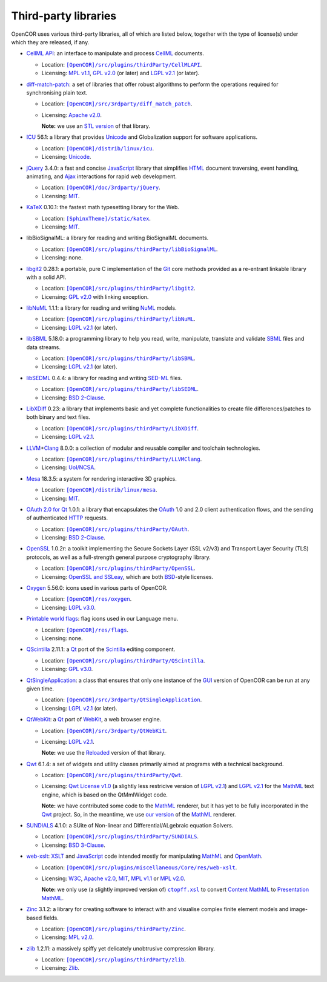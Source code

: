 .. _thirdPartyLibraries:

=======================
 Third-party libraries
=======================

OpenCOR uses various third-party libraries, all of which are listed below, together with the type of license(s) under which they are released, if any.

- `CellML API <https://github.com/cellmlapi/cellml-api/>`__: an interface to manipulate and process `CellML <https://www.cellml.org/>`__ documents.

  - Location: |CellMLAPI|_.
  - Licensing: `MPL v1.1 <https://opensource.org/licenses/MPL-1.1>`__, `GPL v2.0 <https://opensource.org/licenses/GPL-2.0>`__ (or later) and `LGPL v2.1 <https://opensource.org/licenses/LGPL-2.1>`__ (or later).

  .. |CellMLAPI| replace:: ``[OpenCOR]/src/plugins/thirdParty/CellMLAPI``
  .. _CellMLAPI: https://github.com/opencor/opencor/tree/master/src/plugins/thirdParty/CellMLAPI

- `diff-match-patch <https://code.google.com/p/google-diff-match-patch/>`__: a set of libraries that offer robust algorithms to perform the operations required for synchronising plain text.

  - Location: |diff-match-patch|_.
  - Licensing: `Apache v2.0 <https://opensource.org/licenses/Apache-2.0>`__.

    **Note:** we use an `STL version <https://github.com/leutloff/diff-match-patch-cpp-stl>`__ of that library.

  .. |diff-match-patch| replace:: ``[OpenCOR]/src/3rdparty/diff_match_patch``
  .. _diff-match-patch: https://github.com/opencor/opencor/tree/master/src/3rdparty/diff_match_patch

- `ICU <http://site.icu-project.org/>`__ 56.1: a library that provides `Unicode <https://en.wikipedia.org/wiki/Unicode>`__ and Globalization support for software applications.

  - Location: |ICU|_.
  - Licensing: `Unicode <https://unicode.org/copyright.html#License>`__.

  .. |ICU| replace:: ``[OpenCOR]/distrib/linux/icu``
  .. _ICU: https://github.com/opencor/opencor/tree/master/distrib/linux/icu

- `jQuery <https://jquery.com/>`__ 3.4.0: a fast and concise `JavaScript <https://en.wikipedia.org/wiki/JavaScript>`__ library that simplifies `HTML <https://www.w3.org/html/>`__ document traversing, event handling, animating, and `Ajax <https://en.wikipedia.org/wiki/Ajax_(programming)>`__ interactions for rapid web development.

  - Location: |jQuery|_.
  - Licensing: `MIT <https://opensource.org/licenses/MIT>`__.

  .. |jQuery| replace:: ``[OpenCOR]/doc/3rdparty/jQuery``
  .. _jQuery: https://github.com/opencor/opencor/tree/master/doc/3rdparty/jQuery

- `KaTeX <https://katex.org/>`__ 0.10.1: the fastest math typesetting library for the Web.

  - Location: |KaTeX|_.
  - Licensing: `MIT <https://opensource.org/licenses/MIT>`__.

  .. |KaTeX| replace:: ``[SphinxTheme]/static/katex``
  .. _KaTeX: https://github.com/opencor/sphinx-theme/tree/master/static/katex

- libBioSignalML: a library for reading and writing BioSignalML documents.

  - Location: |libBioSignalML|_.
  - Licensing: none.

  .. |libBioSignalML| replace:: ``[OpenCOR]/src/plugins/thirdParty/libBioSignalML``
  .. _libBioSignalML: https://github.com/opencor/opencor/tree/master/src/plugins/thirdParty/libBioSignalML

- `libgit2 <https://libgit2.github.com/>`__ 0.28.1: a portable, pure C implementation of the `Git <https://git-scm.com/>`__ core methods provided as a re-entrant linkable library with a solid API.

  - Location: |libgit2|_.
  - Licensing: `GPL v2.0 <https://opensource.org/licenses/GPL-2.0>`__ with linking exception.

  .. |libgit2| replace:: ``[OpenCOR]/src/plugins/thirdParty/libgit2``
  .. _libgit2: https://github.com/opencor/opencor/tree/master/src/plugins/thirdParty/libgit2

- `libNuML <https://github.com/NuML/NuML/>`__ 1.1.1: a library for reading and writing `NuML <https://github.com/NuML/NuML/>`__ models.

  - Location: |libNuML|_.
  - Licensing: `LGPL v2.1 <https://opensource.org/licenses/LGPL-2.1>`__ (or later).

  .. |libNuML| replace:: ``[OpenCOR]/src/plugins/thirdParty/libNuML``
  .. _libNuML: https://github.com/opencor/opencor/tree/master/src/plugins/thirdParty/libNuML

- `libSBML <http://sbml.org/Software/libSBML/>`__ 5.18.0: a programming library to help you read, write, manipulate, translate and validate `SBML <http://www.sbml.org/>`__ files and data streams.

  - Location: |libSBML|_.
  - Licensing: `LGPL v2.1 <https://opensource.org/licenses/LGPL-2.1>`__ (or later).

  .. |libSBML| replace:: ``[OpenCOR]/src/plugins/thirdParty/libSBML``
  .. _libSBML: https://github.com/opencor/opencor/tree/master/src/plugins/thirdParty/libSBML

- `libSEDML <https://github.com/fbergmann/libSEDML/>`__ 0.4.4: a library for reading and writing `SED-ML <https://sed-ml.github.io/>`__ files.

  - Location: |libSEDML|_.
  - Licensing: `BSD 2-Clause <https://opensource.org/licenses/BSD-2-Clause>`__.

  .. |libSEDML| replace:: ``[OpenCOR]/src/plugins/thirdParty/libSEDML``
  .. _libSEDML: https://github.com/opencor/opencor/tree/master/src/plugins/thirdParty/libSEDML

- `LibXDiff <http://www.xmailserver.org/xdiff-lib.html>`__ 0.23: a library that implements basic and yet complete functionalities to create file differences/patches to both binary and text files.

  - Location: |LibXDiff|_.
  - Licensing: `LGPL v2.1 <https://opensource.org/licenses/LGPL-2.1>`__.

  .. |LibXDiff| replace:: ``[OpenCOR]/src/plugins/thirdParty/LibXDiff``
  .. _LibXDiff: https://github.com/opencor/opencor/tree/master/src/plugins/thirdParty/LibXDiff

- `LLVM <https://llvm.org/>`__\ +\ `Clang <https://clang.llvm.org/>`__ 8.0.0: a collection of modular and reusable compiler and toolchain technologies.

  - Location: |LLVM+Clang|_.
  - Licensing: `UoI/NCSA <https://opensource.org/licenses/UoI-NCSA>`__.

  .. |LLVM+Clang| replace:: ``[OpenCOR]/src/plugins/thirdParty/LLVMClang``
  .. _LLVM+Clang: https://github.com/opencor/opencor/tree/master/src/plugins/thirdParty/LLVMClang

- `Mesa <https://www.mesa3d.org/>`__ 18.3.5: a system for rendering interactive 3D graphics.

  - Location: |Mesa|_.
  - Licensing: `MIT <https://opensource.org/licenses/MIT>`__.

  .. |Mesa| replace:: ``[OpenCOR]/distrib/linux/mesa``
  .. _Mesa: https://github.com/opencor/opencor/tree/master/distrib/linux/mesa

- `OAuth 2.0 for Qt <https://github.com/pipacs/o2>`__ 1.0.1: a library that encapsulates the `OAuth <https://oauth.net/>`__ 1.0 and 2.0 client authentication flows, and the sending of authenticated `HTTP <https://www.w3.org/Protocols/>`__ requests.

  - Location: |OAuth|_.
  - Licensing: `BSD 2-Clause <https://opensource.org/licenses/BSD-2-Clause>`__.

  .. |OAuth| replace:: ``[OpenCOR]/src/plugins/thirdParty/OAuth``
  .. _OAuth: https://github.com/opencor/opencor/tree/master/src/plugins/thirdParty/OAuth

- `OpenSSL <https://www.openssl.org/>`__ 1.0.2r: a toolkit implementing the Secure Sockets Layer (SSL v2/v3) and Transport Layer Security (TLS) protocols, as well as a full-strength general purpose cryptography library.

  - Location: |OpenSSL|_.
  - Licensing: `OpenSSL and SSLeay <https://www.openssl.org/source/license.html>`__, which are both `BSD <https://opensource.org/licenses/BSD-3-Clause>`__-style licenses.

  .. |OpenSSL| replace:: ``[OpenCOR]/src/plugins/thirdParty/OpenSSL``
  .. _OpenSSL: https://github.com/opencor/opencor/tree/master/src/plugins/thirdParty/OpenSSL

- `Oxygen <https://packages.ubuntu.com/disco/oxygen-icon-theme>`__ 5.56.0: icons used in various parts of OpenCOR.

  - Location: |OxygenImages|_.
  - Licensing: `LGPL v3.0 <https://opensource.org/licenses/LGPL-3.0>`__.

  .. |OxygenImages| replace:: ``[OpenCOR]/res/oxygen``
  .. _OxygenImages: https://github.com/opencor/opencor/tree/master/res/oxygen

- `Printable world flags <https://www.printableworldflags.com/flag-icon/>`__: flag icons used in our Language menu.

  - Location: |FlagsImages|_.
  - Licensing: none.

  .. |FlagsImages| replace:: ``[OpenCOR]/res/flags``
  .. _FlagsImages: https://github.com/opencor/opencor/tree/master/res/flags

- `QScintilla <https://riverbankcomputing.com/software/qscintilla/intro>`__ 2.11.1: a `Qt <https://www.qt.io/>`__ port of the `Scintilla <https://www.scintilla.org/>`__ editing component.

  - Location: |QScintilla|_.
  - Licensing: `GPL v3.0 <https://opensource.org/licenses/GPL-3.0>`__.

  .. |QScintilla| replace:: ``[OpenCOR]/src/plugins/thirdParty/QScintilla``
  .. _QScintilla: https://github.com/opencor/opencor/tree/master/src/plugins/thirdParty/QScintilla

- `QtSingleApplication <https://code.qt.io/cgit/qt-solutions/qt-solutions.git/tree/qtsingleapplication>`__: a class that ensures that only one instance of the `GUI <https://en.wikipedia.org/wiki/Graphical_user_interface>`__ version of OpenCOR can be run at any given time.

  - Location: |QtSingleApplication|_.
  - Licensing: `LGPL v2.1 <https://opensource.org/licenses/LGPL-2.1>`__ (or later).

  .. |QtSingleApplication| replace:: ``[OpenCOR]/src/3rdparty/QtSingleApplication``
  .. _QtSingleApplication: https://github.com/opencor/opencor/tree/master/src/3rdparty/QtSingleApplication

- `QtWebKit <https://code.qt.io/cgit/qt/qtwebkit.git/tree/>`__: a `Qt <https://www.qt.io/>`__ port of `WebKit <https://webkit.org/>`__, a web browser engine.

  - Location: |QtWebKit|_.
  - Licensing: `LGPL v2.1 <https://opensource.org/licenses/LGPL-2.1>`__.

    **Note:** we use the `Reloaded <https://github.com/annulen/webkit/wiki>`__ version of that library.

  .. |QtWebKit| replace:: ``[OpenCOR]/src/3rdparty/QtWebKit``
  .. _QtWebKit: https://github.com/opencor/opencor/tree/master/src/3rdparty/QtWebKit

- `Qwt <http://qwt.sourceforge.net/>`__ 6.1.4: a set of widgets and utility classes primarily aimed at programs with a technical background.

  - Location: |Qwt|_.
  - Licensing: `Qwt License v1.0 <http://qwt.sourceforge.net/qwtlicense.html>`__ (a slightly less restricive version of `LGPL v2.1 <https://opensource.org/licenses/LGPL-2.1>`__) and `LGPL v2.1 <https://opensource.org/licenses/LGPL-2.1>`__ for the `MathML <https://www.w3.org/Math/>`__ text engine, which is based on the QtMmlWidget code.

    **Note:** we have contributed some code to the `MathML <https://www.w3.org/Math/>`__ renderer, but it has yet to be fully incorporated in the `Qwt <http://qwt.sourceforge.net/>`__ project.
    So, in the meantime, we use `our version <https://github.com/uwerat/qwt-mml-dev>`__ of the `MathML <https://www.w3.org/Math/>`__ renderer.

  .. |Qwt| replace:: ``[OpenCOR]/src/plugins/thirdParty/Qwt``
  .. _Qwt: https://github.com/opencor/opencor/tree/master/src/plugins/thirdParty/Qwt

- `SUNDIALS <https://computation.llnl.gov/projects/sundials>`__ 4.1.0: a SUite of Non-linear and DIfferential/ALgebraic equation Solvers.

  - Location: |SUNDIALS|_.
  - Licensing: `BSD 3-Clause <https://opensource.org/licenses/BSD-3-Clause>`__.

  .. |SUNDIALS| replace:: ``[OpenCOR]/src/plugins/thirdParty/SUNDIALS``
  .. _SUNDIALS: https://github.com/opencor/opencor/tree/master/src/plugins/thirdParty/SUNDIALS

- `web-xslt <https://github.com/davidcarlisle/web-xslt>`__: `XSLT <https://www.w3.org/TR/xslt>`__ and `JavaScript <https://en.wikipedia.org/wiki/JavaScript>`__ code intended mostly for manipulating `MathML <https://www.w3.org/Math/>`__ and `OpenMath <https://openmath.github.io/>`__.

  - Location: |web-xslt|_.
  - Licensing: `W3C <https://opensource.org/licenses/W3C>`__, `Apache v2.0 <https://opensource.org/licenses/Apache-2.0>`__, `MIT <https://opensource.org/licenses/MIT>`__, `MPL v1.1 <https://opensource.org/licenses/MPL-1.1>`__ or `MPL v2.0 <https://opensource.org/licenses/MPL-2.0>`__.

    **Note:** we only use (a slightly improved version of) |ctopff.xsl|_ to convert `Content MathML <https://www.w3.org/TR/MathML3/chapter4.html>`__ to `Presentation MathML <https://www.w3.org/TR/MathML2/chapter3.html>`__.

  .. |web-xslt| replace:: ``[OpenCOR]/src/plugins/miscellaneous/Core/res/web-xslt``
  .. _web-xslt: https://github.com/opencor/opencor/tree/master/src/plugins/miscellaneous/Core/res/web-xslt

  .. |ctopff.xsl| replace:: ``ctopff.xsl``
  .. _ctopff.xsl: https://github.com/davidcarlisle/web-xslt/blob/master/ctop/ctopff.xsl

- `Zinc <https://github.com/OpenCMISS/zinc>`__ 3.1.2: a library for creating software to interact with and visualise complex finite element models and image-based fields.

  - Location: |Zinc|_.
  - Licensing: `MPL v2.0 <https://opensource.org/licenses/MPL-2.0>`__.

  .. |Zinc| replace:: ``[OpenCOR]/src/plugins/thirdParty/Zinc``
  .. _Zinc: https://github.com/opencor/opencor/tree/master/src/plugins/thirdParty/Zinc

- `zlib <https://zlib.net/>`__ 1.2.11: a massively spiffy yet delicately unobtrusive compression library.

  - Location: |zlib|_.
  - Licensing: `Zlib <https://opensource.org/licenses/Zlib>`__.

  .. |zlib| replace:: ``[OpenCOR]/src/plugins/thirdParty/zlib``
  .. _zlib: https://github.com/opencor/opencor/tree/master/src/plugins/thirdParty/zlib
